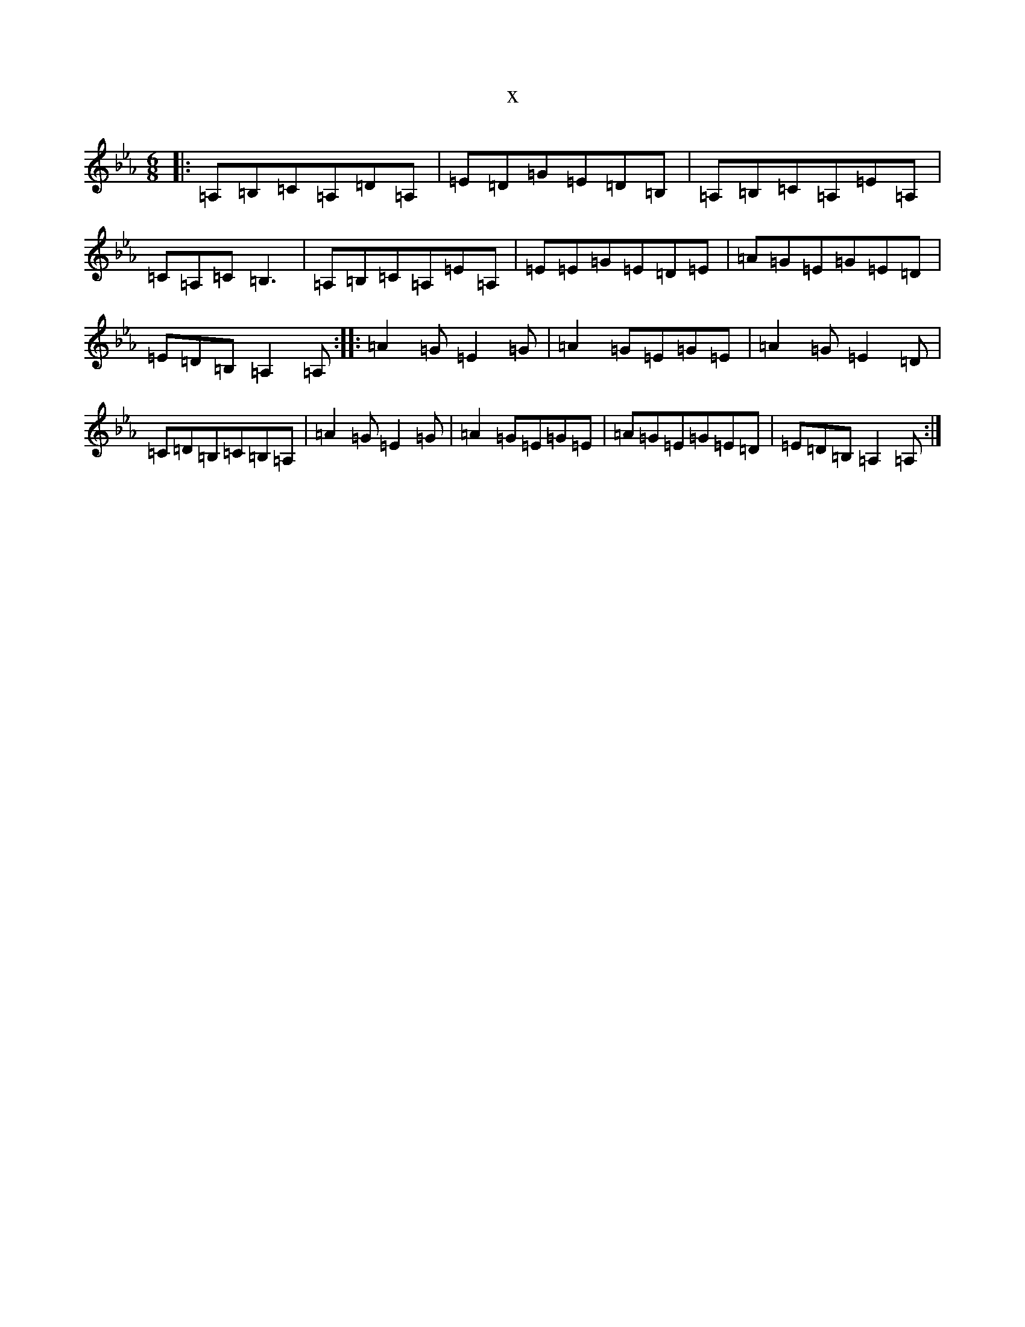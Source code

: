 X:22508
T:x
L:1/8
M:6/8
K: C minor
|:=A,=B,=C=A,=D=A,|=E=D=G=E=D=B,|=A,=B,=C=A,=E=A,|=C=A,=C=B,3|=A,=B,=C=A,=E=A,|=E=E=G=E=D=E|=A=G=E=G=E=D|=E=D=B,=A,2=A,:||:=A2=G=E2=G|=A2=G=E=G=E|=A2=G=E2=D|=C=D=B,=C=B,=A,|=A2=G=E2=G|=A2=G=E=G=E|=A=G=E=G=E=D|=E=D=B,=A,2=A,:|